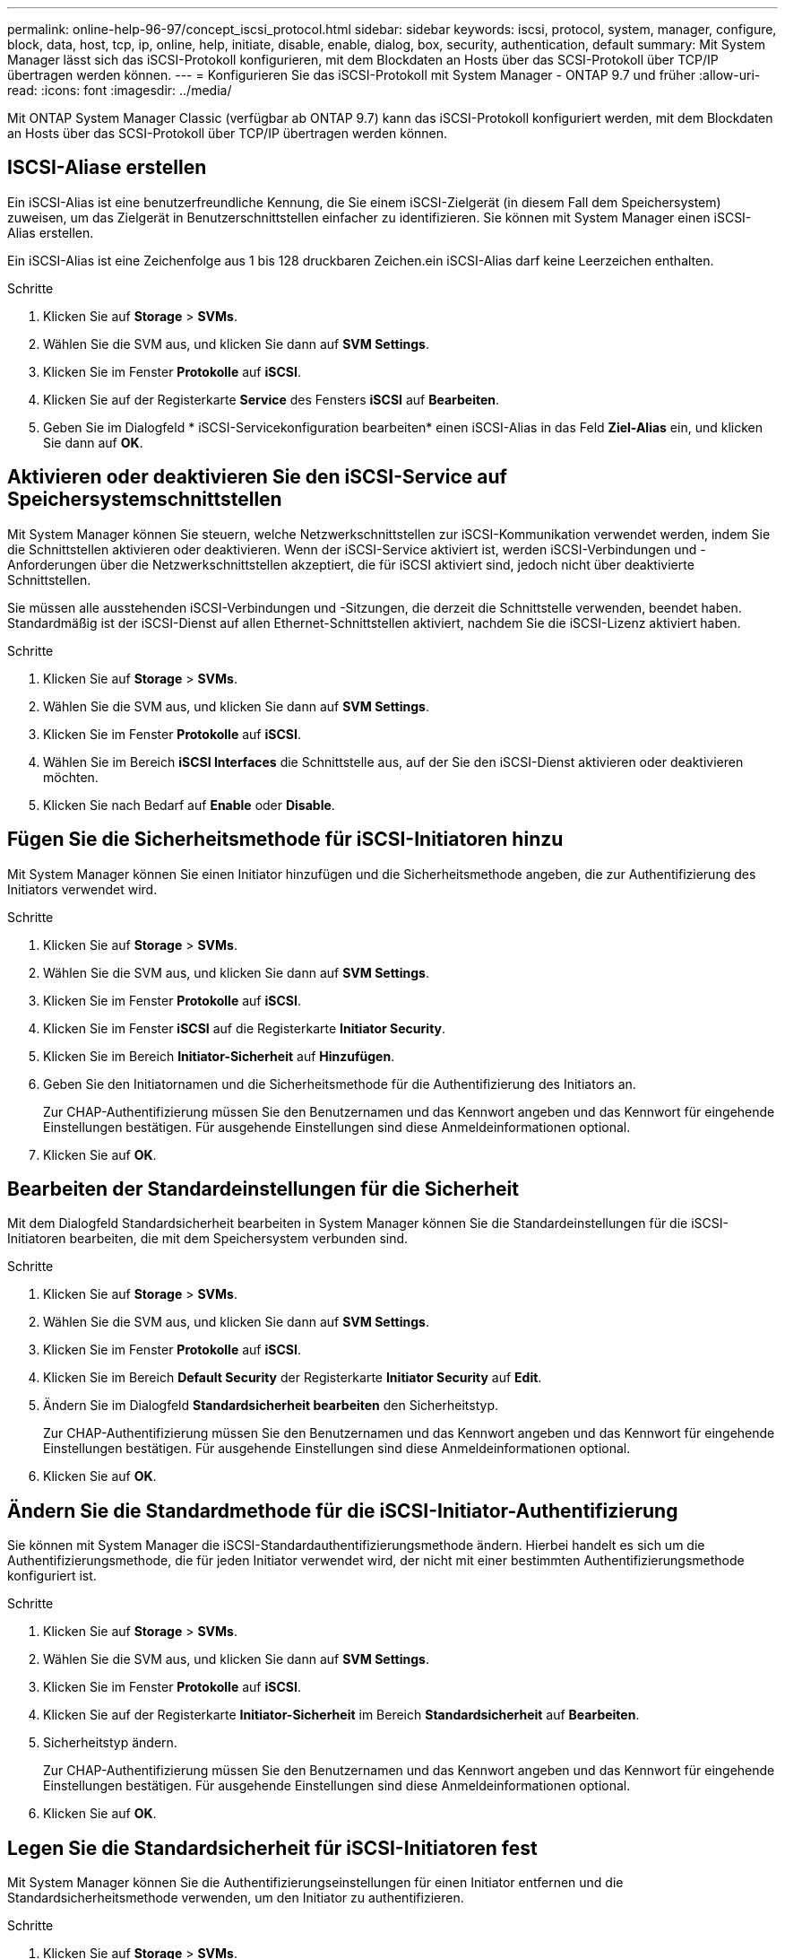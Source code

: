 ---
permalink: online-help-96-97/concept_iscsi_protocol.html 
sidebar: sidebar 
keywords: iscsi, protocol, system, manager, configure, block, data, host, tcp, ip, online, help, initiate, disable, enable, dialog, box, security, authentication, default 
summary: Mit System Manager lässt sich das iSCSI-Protokoll konfigurieren, mit dem Blockdaten an Hosts über das SCSI-Protokoll über TCP/IP übertragen werden können. 
---
= Konfigurieren Sie das iSCSI-Protokoll mit System Manager - ONTAP 9.7 und früher
:allow-uri-read: 
:icons: font
:imagesdir: ../media/


[role="lead"]
Mit ONTAP System Manager Classic (verfügbar ab ONTAP 9.7) kann das iSCSI-Protokoll konfiguriert werden, mit dem Blockdaten an Hosts über das SCSI-Protokoll über TCP/IP übertragen werden können.



== ISCSI-Aliase erstellen

Ein iSCSI-Alias ist eine benutzerfreundliche Kennung, die Sie einem iSCSI-Zielgerät (in diesem Fall dem Speichersystem) zuweisen, um das Zielgerät in Benutzerschnittstellen einfacher zu identifizieren. Sie können mit System Manager einen iSCSI-Alias erstellen.

Ein iSCSI-Alias ist eine Zeichenfolge aus 1 bis 128 druckbaren Zeichen.ein iSCSI-Alias darf keine Leerzeichen enthalten.

.Schritte
. Klicken Sie auf *Storage* > *SVMs*.
. Wählen Sie die SVM aus, und klicken Sie dann auf *SVM Settings*.
. Klicken Sie im Fenster *Protokolle* auf *iSCSI*.
. Klicken Sie auf der Registerkarte *Service* des Fensters *iSCSI* auf *Bearbeiten*.
. Geben Sie im Dialogfeld * iSCSI-Servicekonfiguration bearbeiten* einen iSCSI-Alias in das Feld *Ziel-Alias* ein, und klicken Sie dann auf *OK*.




== Aktivieren oder deaktivieren Sie den iSCSI-Service auf Speichersystemschnittstellen

Mit System Manager können Sie steuern, welche Netzwerkschnittstellen zur iSCSI-Kommunikation verwendet werden, indem Sie die Schnittstellen aktivieren oder deaktivieren. Wenn der iSCSI-Service aktiviert ist, werden iSCSI-Verbindungen und -Anforderungen über die Netzwerkschnittstellen akzeptiert, die für iSCSI aktiviert sind, jedoch nicht über deaktivierte Schnittstellen.

Sie müssen alle ausstehenden iSCSI-Verbindungen und -Sitzungen, die derzeit die Schnittstelle verwenden, beendet haben. Standardmäßig ist der iSCSI-Dienst auf allen Ethernet-Schnittstellen aktiviert, nachdem Sie die iSCSI-Lizenz aktiviert haben.

.Schritte
. Klicken Sie auf *Storage* > *SVMs*.
. Wählen Sie die SVM aus, und klicken Sie dann auf *SVM Settings*.
. Klicken Sie im Fenster *Protokolle* auf *iSCSI*.
. Wählen Sie im Bereich *iSCSI Interfaces* die Schnittstelle aus, auf der Sie den iSCSI-Dienst aktivieren oder deaktivieren möchten.
. Klicken Sie nach Bedarf auf *Enable* oder *Disable*.




== Fügen Sie die Sicherheitsmethode für iSCSI-Initiatoren hinzu

Mit System Manager können Sie einen Initiator hinzufügen und die Sicherheitsmethode angeben, die zur Authentifizierung des Initiators verwendet wird.

.Schritte
. Klicken Sie auf *Storage* > *SVMs*.
. Wählen Sie die SVM aus, und klicken Sie dann auf *SVM Settings*.
. Klicken Sie im Fenster *Protokolle* auf *iSCSI*.
. Klicken Sie im Fenster *iSCSI* auf die Registerkarte *Initiator Security*.
. Klicken Sie im Bereich *Initiator-Sicherheit* auf *Hinzufügen*.
. Geben Sie den Initiatornamen und die Sicherheitsmethode für die Authentifizierung des Initiators an.
+
Zur CHAP-Authentifizierung müssen Sie den Benutzernamen und das Kennwort angeben und das Kennwort für eingehende Einstellungen bestätigen. Für ausgehende Einstellungen sind diese Anmeldeinformationen optional.

. Klicken Sie auf *OK*.




== Bearbeiten der Standardeinstellungen für die Sicherheit

Mit dem Dialogfeld Standardsicherheit bearbeiten in System Manager können Sie die Standardeinstellungen für die iSCSI-Initiatoren bearbeiten, die mit dem Speichersystem verbunden sind.

.Schritte
. Klicken Sie auf *Storage* > *SVMs*.
. Wählen Sie die SVM aus, und klicken Sie dann auf *SVM Settings*.
. Klicken Sie im Fenster *Protokolle* auf *iSCSI*.
. Klicken Sie im Bereich *Default Security* der Registerkarte *Initiator Security* auf *Edit*.
. Ändern Sie im Dialogfeld *Standardsicherheit bearbeiten* den Sicherheitstyp.
+
Zur CHAP-Authentifizierung müssen Sie den Benutzernamen und das Kennwort angeben und das Kennwort für eingehende Einstellungen bestätigen. Für ausgehende Einstellungen sind diese Anmeldeinformationen optional.

. Klicken Sie auf *OK*.




== Ändern Sie die Standardmethode für die iSCSI-Initiator-Authentifizierung

Sie können mit System Manager die iSCSI-Standardauthentifizierungsmethode ändern. Hierbei handelt es sich um die Authentifizierungsmethode, die für jeden Initiator verwendet wird, der nicht mit einer bestimmten Authentifizierungsmethode konfiguriert ist.

.Schritte
. Klicken Sie auf *Storage* > *SVMs*.
. Wählen Sie die SVM aus, und klicken Sie dann auf *SVM Settings*.
. Klicken Sie im Fenster *Protokolle* auf *iSCSI*.
. Klicken Sie auf der Registerkarte *Initiator-Sicherheit* im Bereich *Standardsicherheit* auf *Bearbeiten*.
. Sicherheitstyp ändern.
+
Zur CHAP-Authentifizierung müssen Sie den Benutzernamen und das Kennwort angeben und das Kennwort für eingehende Einstellungen bestätigen. Für ausgehende Einstellungen sind diese Anmeldeinformationen optional.

. Klicken Sie auf *OK*.




== Legen Sie die Standardsicherheit für iSCSI-Initiatoren fest

Mit System Manager können Sie die Authentifizierungseinstellungen für einen Initiator entfernen und die Standardsicherheitsmethode verwenden, um den Initiator zu authentifizieren.

.Schritte
. Klicken Sie auf *Storage* > *SVMs*.
. Wählen Sie die SVM aus, und klicken Sie dann auf *SVM Settings*.
. Klicken Sie im Fenster *Protokolle* auf *iSCSI*.
. Wählen Sie auf der Registerkarte * Initiator Security* den Initiator aus, für den Sie die Sicherheitseinstellung ändern möchten.
. Klicken Sie im Bereich *Initiator-Sicherheit* auf *Standard festlegen* und dann im Bestätigungsdialogfeld auf *Standard festlegen*.




== Starten oder stoppen Sie den iSCSI-Service

Mit System Manager können Sie den iSCSI-Service auf Ihrem Speichersystem starten oder beenden.

.Schritte
. Klicken Sie auf *Storage* > *SVMs*.
. Wählen Sie die SVM aus, und klicken Sie dann auf *SVM Settings*.
. Klicken Sie im Fenster *Protokolle* auf *iSCSI*.
. Klicken Sie nach Bedarf auf *Start* oder *Stop*.




== Anzeigen von Informationen zur Initiator-Sicherheit

Mit System Manager können Sie die standardmäßigen Authentifizierungsinformationen und alle Initiator-spezifischen Authentifizierungsinformationen anzeigen.

.Schritte
. Klicken Sie auf *Storage* > *SVMs*.
. Wählen Sie die SVM aus, und klicken Sie dann auf *SVM Settings*.
. Klicken Sie im Fenster *Protokolle* auf *iSCSI*.
. Überprüfen Sie die Details auf der Registerkarte *Initiator-Sicherheit* des *iSCSI*-Fensters.




== ISCSI-Fenster

Sie können das iSCSI-Fenster verwenden, um den iSCSI-Dienst zu starten oder anzuhalten, einen iSCSI-Knotennamen des Speichersystems zu ändern und den iSCSI-Alias eines Speichersystems zu erstellen oder zu ändern. Sie können auch die Initiatorsicherheitseinstellung für einen iSCSI-Initiator hinzufügen oder ändern, der mit Ihrem Speichersystem verbunden ist.



=== Registerkarten

* *Service*
+
Sie können die Registerkarte *Service* verwenden, um den iSCSI-Dienst zu starten oder anzuhalten, einen iSCSI-Knotennamen des Speichersystems zu ändern und den iSCSI-Alias eines Speichersystems zu erstellen oder zu ändern.

* *Initiator-Sicherheit*
+
Sie können die Registerkarte *Initiator Security* verwenden, um die Einstellung für die Initiator-Sicherheit für einen iSCSI-Initiator hinzuzufügen oder zu ändern, der mit Ihrem Speichersystem verbunden ist.





=== Befehlsschaltflächen

* *Bearbeiten*
+
Öffnet das Dialogfeld iSCSI-Servicekonfigurationen bearbeiten, in dem Sie den iSCSI-Knotennamen und den iSCSI-Alias des Speichersystems ändern können.

* *Start*
+
Startet den iSCSI-Dienst.

* *Stopp*
+
Beendet den iSCSI-Dienst.

* *Aktualisieren*
+
Aktualisiert die Informationen im Fenster.





=== Detailbereich

Im Detailbereich werden Informationen zum Status des iSCSI-Dienstes, des iSCSI-Zielknotennamens und des iSCSI-Zielalias angezeigt. Über diesen Bereich können Sie den iSCSI-Dienst auf einer Netzwerkschnittstelle aktivieren oder deaktivieren.

*Verwandte Informationen*

https://docs.netapp.com/us-en/ontap/san-admin/index.html["SAN-Administration"^]

